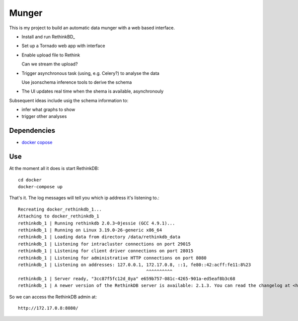 ======
Munger
======


This is my project to build an automatic data munger with a web based
interface.

- Install and run RethinkBD_

.. _RethinkDB: http://rethinkdb.com/

- Set up a Tornado web app with interface

- Enable upload file to Rethink

  Can we stream the upload?

- Trigger asynchronous task (using, e.g. Celery?) to analyse the data

  Use jsonschema inference tools to derive the schema

- The UI updates real time when the shema is available, asynchronouly


Subsequent ideas include usig the schema information to:

- infer what graphs to show
- trigger other analyses

------------
Dependencies
------------

- `docker copose`__  

__ https://docs.docker.com/compose/

---
Use
---

At the moment all it does is start RethinkDB::

    cd docker
    docker-compose up

That's it. The log messages will tell you which
ip address it's listening to.::

    Recreating docker_rethinkdb_1...
    Attaching to docker_rethinkdb_1
    rethinkdb_1 | Running rethinkdb 2.0.3~0jessie (GCC 4.9.1)...
    rethinkdb_1 | Running on Linux 3.19.0-26-generic x86_64
    rethinkdb_1 | Loading data from directory /data/rethinkdb_data
    rethinkdb_1 | Listening for intracluster connections on port 29015
    rethinkdb_1 | Listening for client driver connections on port 28015
    rethinkdb_1 | Listening for administrative HTTP connections on port 8080
    rethinkdb_1 | Listening on addresses: 127.0.0.1, 172.17.0.8, ::1, fe80::42:acff:fe11:8%23
                                                     ^^^^^^^^^^
    rethinkdb_1 | Server ready, "3cc87f5fc12d_8ya" e659b757-081c-4265-901a-ed5eaf8b3c68
    rethinkdb_1 | A newer version of the RethinkDB server is available: 2.1.3. You can read the changelog at <https://github.com/rethinkdb/rethinkdb/releases>.

So we can access the RethinkDB admin at::

    http://172.17.0.8:8080/

